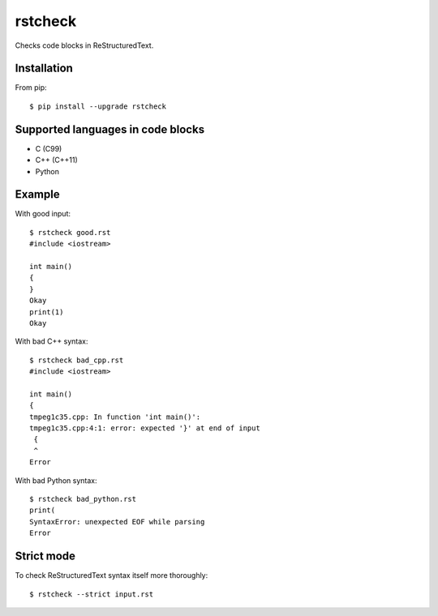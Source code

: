 ========
rstcheck
========

Checks code blocks in ReStructuredText.


Installation
============

From pip::

    $ pip install --upgrade rstcheck

Supported languages in code blocks
==================================

- C (C99)
- C++ (C++11)
- Python


Example
=======

With good input::

    $ rstcheck good.rst
    #include <iostream>

    int main()
    {
    }
    Okay
    print(1)
    Okay

With bad C++ syntax::

    $ rstcheck bad_cpp.rst
    #include <iostream>

    int main()
    {
    tmpeg1c35.cpp: In function 'int main()':
    tmpeg1c35.cpp:4:1: error: expected '}' at end of input
     {
     ^
    Error

With bad Python syntax::

    $ rstcheck bad_python.rst
    print(
    SyntaxError: unexpected EOF while parsing
    Error

Strict mode
===========

To check ReStructuredText syntax itself more thoroughly::

    $ rstcheck --strict input.rst
